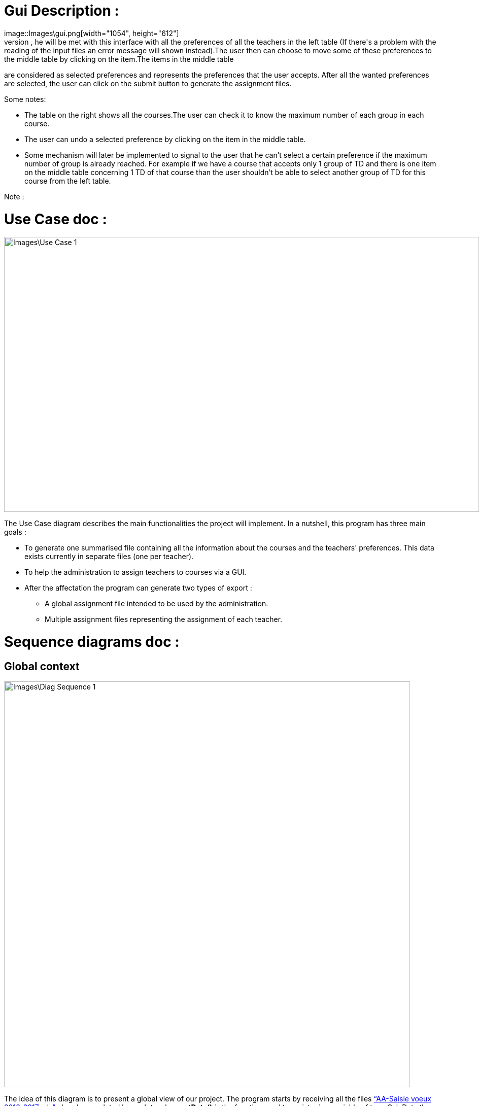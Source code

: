 [[GuiDescription]]
= Gui Description :
image::Images\gui.png[width="1054", height="612"]
When the user runs this program, he will be met with this interface with all the preferences of all the teachers in the left table (If there's a problem with the reading of the input files an error message will shown instead).The user then can choose to move some of these preferences to the middle table by clicking on the item.The items in the middle table
are considered as selected preferences and represents the preferences that the user accepts. After all the wanted preferences are selected, the user can click on the submit button to generate the
assignment files.

Some notes:

* The table on the right shows all the courses.The user can check it to know the maximum number of each group in each course.
* The user can undo a selected preference by clicking on the item in the middle table.
* Some mechanism will later be implemented to signal to the user that he can't select a certain preference if the maximum number of group is already reached. For example if we have a course that accepts only 1 group of TD and there is one item on the middle table concerning 1 TD of that course than the user shouldn't be able to select another group of TD for this course from the left table.

Note :


[[UseCaseDiag]]
= Use Case doc :

image::Images\Use_Case_1.png[width="936", height="542"]

The Use Case diagram describes the main functionalities the project will implement. In a nutshell, this program has three main goals :

* To generate one summarised file containing all the information about the courses and the teachers' preferences. This data exists currently in separate files (one per teacher).
* To help the administration to assign teachers to courses via a GUI.
* After the affectation the program can generate two types of export :
** A global assignment file intended to be used by the administration.
** Multiple assignment files representing the assignment of each teacher.

[[SeqDiag]]
= Sequence diagrams doc :

== Global context 

image::Images\Diag_Sequence_1.png[width="800", height="600]

The idea of this diagram is to present a global view of our project. The program starts by receiving all the files link:Documents\AA_Saisie_des_voeux_2016-2017.ods[“AA-Saisie voeux 2016-2017.ods”] already completed by each teacher. *getData()* is the function used to register in a variable of type CalcData the information read in the files “AA-Saisie voeux 2016-2017.ods”. Then, once all the data caught and ordered in variables, the program can generate a file similar to link:Documents\FichierAgrege.pdf[“Fichier Agrégé.pdf”] that summarizes thus all the files “AA-Saisie voeux 2016-2017.ods” loaded.  The function *createSumarizedOds()* writes in a Calc to produce a document similar to “Fichier Agrégé.pdf” given in the subject. The Admin receives the Calc file created by the function generateAggregatedDataFile(). 

If desired by the Admin, our program can end with the generation of the aggregated file. Else, if required by the Admin, our program can continue to help the admin make an assignment. The Assignment process is described in the second sequence diagram (“Sequence_Assignment”). In order to have a clear and not overloaded diagram, we decided to create a second diagram and put a reference to it in the first one. 

== Assignment

image::Images\Diag_Sequence_2.png[width="800", height="600]

The idea of this diagram is to present a focus on the assignment process. All the methods used in the messages are meant to evolve later in our project, for now, they simply allow us to describe the principle of our program. We renounced to produce a function that would make the assignment. Instead, we decided to have our interface helping the Admin to assign the teachers (for example, we are thinking of a decrementation of the number of teaching hours for a teacher assigned to a class and displaying it to the Admin). As long as the Admin is not satisfied, the process repeats itself. Once the Admin satisfied, the program will generate the Calc files summarizing the assignments (like link:Documents\services_MIDO.xls[“services MIDO.ods”], link:Documents\Fiche_de_service.png[“Fiche de service.png”] and link:Documents\FichierAgrege.pdf[“Fichier Agrégé.pdf”] fully completed). The Admin will receive all these files and will send the “Fiche de service.png” specific to each teacher. 

[[ClassDiag]]
= Class diagrams doc :
== Base classes :
image::Images\Diag_Class_1.png[width="800", height="950"]

The *CourseAssignment* class represents the assignment of *only one course* to a number of teachers. The *TeacherAssignment* class stores the number of TD, TP, CM groups assigned to one teacher in the selected course. +

*CalcData* represents the data that we can get from the files that the university gives us. The function *getDataFromODS* reads all the necessary informations in the calc link:Documents\AA_Saisie_des_voeux_2016-2017.ods[“AA-Saisie voeux 2016-2017.ods”] to build and return a CalcData.
The classes *Course*, *Teacher* and *CoursePref* are used in that matter.
*CoursePref* represents preferences from a teacher for a specified course.
We'll add getters in the classes as we work on them because it's hard to know exactly what we will need.

== Ods Reader classes :
image::Images\Class_OdsRead_diag.png[width="750", height="500"]

The main goal of these classes is to read information from an link:https://github.com/Sarah-Elhelw/teach_spreadsheets/blob/master/Doc/Documents/AA_Saisie_des_voeux_2016-2017.ods[ods file] and create the corresponding CalcData object. The classes Course, Teacher and CoursePref that are created by this process are also returned in order to be used for other purposes (like storing in JSON format the list of courses available in the input file).


== Ods Write classes :
image::Images\Class_OdsWrite_diag.png[width="350", height="150"]

This class has been already implemented in the first java itération. We will add new classes to this diagram very soon. We are thinking about the best solution to create new Calc Documents to summarize the assignment per teacher and the global assignment. You can see what the final result will look like in this files :  link:Documents\AssigmentPerTeacher.ods[“AssigmentPerTeacher.ods”] and link:Documents\TeachersPreferences.ods[“TeachersPreferences.ods”]. +


== Json Read classes:
image::Images\Class_Json_Read.png[width="450", height="350"]

The main goal of *JsonReader* is to read teachers and courses informations presented in a Json format. These informations are found in RefRof and in files in the class path. RefRof's logins are stored in a file the methods reading RefRof's content need to access.


*InputVowsFile* deals with the files link:Documents\AA_Saisie_des_voeux_2016-2017.ods[“AA-Saisie voeux 2016-2017.ods”]. The method *createPersonalizedFiles* creates personalized calc files, by completing the sheet "Emploi du temps", and puts them in a specified directory. The method *getInputVowsFiles* gets all the names of the calc files that were completed by the teachers and put in a specific directory. 

